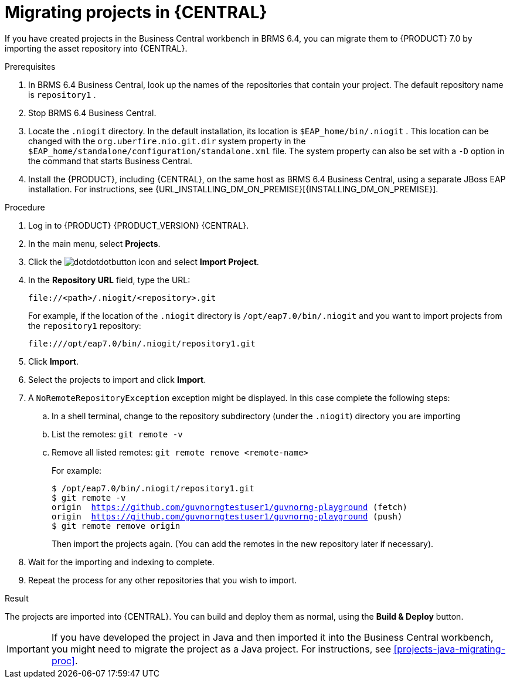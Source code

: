 [id='projects-central-migrating-proc']
= Migrating projects in {CENTRAL}

If you have created projects in the Business Central workbench in BRMS 6.4, you can migrate them to {PRODUCT} 7.0 by importing the asset repository into {CENTRAL}.

.Prerequisites

. In BRMS 6.4 Business Central, look up the names of the repositories that contain your project. The default repository name is `repository1` .
. Stop BRMS 6.4 Business Central.
. Locate the `.niogit` directory. In the default installation, its location is `$EAP_home/bin/.niogit` . This location can be changed with the `org.uberfire.nio.git.dir` system property in the `$EAP_home/standalone/configuration/standalone.xml` file. The system property can also be set with a `-D` option in the command that starts Business Central.
. Install the {PRODUCT}, including {CENTRAL}, on the same host as BRMS 6.4 Business Central, using a separate JBoss EAP installation. For instructions, see {URL_INSTALLING_DM_ON_PREMISE}[{INSTALLING_DM_ON_PREMISE}].
 
.Procedure
. Log in to {PRODUCT} {PRODUCT_VERSION} {CENTRAL}.
. In the main menu, select *Projects*.
. Click the image:dotdotdotbutton.png[title="Menu"] icon and select *Import Project*.
. In the *Repository URL* field, type the URL:
+
----
file://<path>/.niogit/<repository>.git
----
+
For example, if the location of the `.niogit` directory is `/opt/eap7.0/bin/.niogit` and you want to import projects from the `repository1` repository:
+
----
file:///opt/eap7.0/bin/.niogit/repository1.git
----
. Click *Import*.
. Select the projects to import and click *Import*.
. A `NoRemoteRepositoryException` exception might be displayed. In this case complete the following steps:
.. In a shell terminal, change to the repository subdirectory (under the `.niogit`) directory you are importing
.. List the remotes: `git remote -v`
.. Remove all listed remotes: `git remote remove <remote-name>`
+
For example:
+
[subs="verbatim,macros"]
----
$ /opt/eap7.0/bin/.niogit/repository1.git
$ git remote -v
origin  https://github.com/guvnorngtestuser1/guvnorng-playground (fetch)
origin  https://github.com/guvnorngtestuser1/guvnorng-playground (push)
$ git remote remove origin
----
+
Then import the projects again. (You can add the remotes in the new repository later if necessary).
. Wait for the importing and indexing to complete.
. Repeat the process for any other repositories that you wish to import.

.Result
The projects are imported into {CENTRAL}. You can build and deploy them as normal, using the *Build & Deploy* button.

IMPORTANT: If you have developed the project in Java and then imported it into the Business Central workbench, you might need to migrate the project as a Java project. For instructions, see xref:projects-java-migrating-proc[]. 